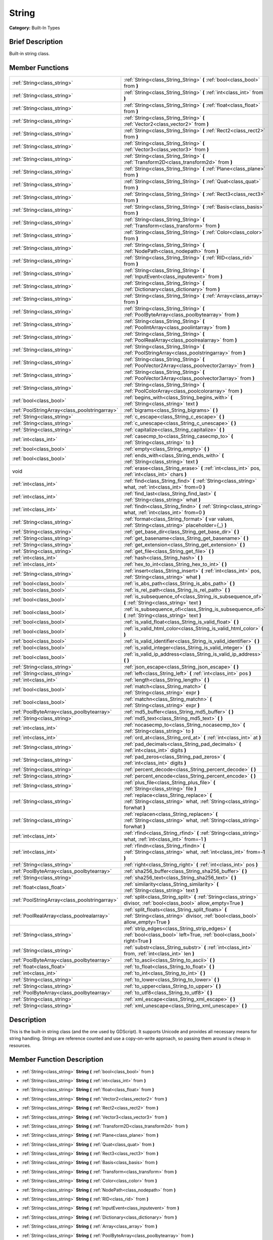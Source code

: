 .. Generated automatically by doc/tools/makerst.py in Godot's source tree.
.. DO NOT EDIT THIS FILE, but the doc/base/classes.xml source instead.

.. _class_String:

String
======

**Category:** Built-In Types

Brief Description
-----------------

Built-in string class.

Member Functions
----------------

+------------------------------------------------+--------------------------------------------------------------------------------------------------------------------------------------------+
| :ref:`String<class_string>`                    | :ref:`String<class_String_String>`  **(** :ref:`bool<class_bool>` from  **)**                                                              |
+------------------------------------------------+--------------------------------------------------------------------------------------------------------------------------------------------+
| :ref:`String<class_string>`                    | :ref:`String<class_String_String>`  **(** :ref:`int<class_int>` from  **)**                                                                |
+------------------------------------------------+--------------------------------------------------------------------------------------------------------------------------------------------+
| :ref:`String<class_string>`                    | :ref:`String<class_String_String>`  **(** :ref:`float<class_float>` from  **)**                                                            |
+------------------------------------------------+--------------------------------------------------------------------------------------------------------------------------------------------+
| :ref:`String<class_string>`                    | :ref:`String<class_String_String>`  **(** :ref:`Vector2<class_vector2>` from  **)**                                                        |
+------------------------------------------------+--------------------------------------------------------------------------------------------------------------------------------------------+
| :ref:`String<class_string>`                    | :ref:`String<class_String_String>`  **(** :ref:`Rect2<class_rect2>` from  **)**                                                            |
+------------------------------------------------+--------------------------------------------------------------------------------------------------------------------------------------------+
| :ref:`String<class_string>`                    | :ref:`String<class_String_String>`  **(** :ref:`Vector3<class_vector3>` from  **)**                                                        |
+------------------------------------------------+--------------------------------------------------------------------------------------------------------------------------------------------+
| :ref:`String<class_string>`                    | :ref:`String<class_String_String>`  **(** :ref:`Transform2D<class_transform2d>` from  **)**                                                |
+------------------------------------------------+--------------------------------------------------------------------------------------------------------------------------------------------+
| :ref:`String<class_string>`                    | :ref:`String<class_String_String>`  **(** :ref:`Plane<class_plane>` from  **)**                                                            |
+------------------------------------------------+--------------------------------------------------------------------------------------------------------------------------------------------+
| :ref:`String<class_string>`                    | :ref:`String<class_String_String>`  **(** :ref:`Quat<class_quat>` from  **)**                                                              |
+------------------------------------------------+--------------------------------------------------------------------------------------------------------------------------------------------+
| :ref:`String<class_string>`                    | :ref:`String<class_String_String>`  **(** :ref:`Rect3<class_rect3>` from  **)**                                                            |
+------------------------------------------------+--------------------------------------------------------------------------------------------------------------------------------------------+
| :ref:`String<class_string>`                    | :ref:`String<class_String_String>`  **(** :ref:`Basis<class_basis>` from  **)**                                                            |
+------------------------------------------------+--------------------------------------------------------------------------------------------------------------------------------------------+
| :ref:`String<class_string>`                    | :ref:`String<class_String_String>`  **(** :ref:`Transform<class_transform>` from  **)**                                                    |
+------------------------------------------------+--------------------------------------------------------------------------------------------------------------------------------------------+
| :ref:`String<class_string>`                    | :ref:`String<class_String_String>`  **(** :ref:`Color<class_color>` from  **)**                                                            |
+------------------------------------------------+--------------------------------------------------------------------------------------------------------------------------------------------+
| :ref:`String<class_string>`                    | :ref:`String<class_String_String>`  **(** :ref:`NodePath<class_nodepath>` from  **)**                                                      |
+------------------------------------------------+--------------------------------------------------------------------------------------------------------------------------------------------+
| :ref:`String<class_string>`                    | :ref:`String<class_String_String>`  **(** :ref:`RID<class_rid>` from  **)**                                                                |
+------------------------------------------------+--------------------------------------------------------------------------------------------------------------------------------------------+
| :ref:`String<class_string>`                    | :ref:`String<class_String_String>`  **(** :ref:`InputEvent<class_inputevent>` from  **)**                                                  |
+------------------------------------------------+--------------------------------------------------------------------------------------------------------------------------------------------+
| :ref:`String<class_string>`                    | :ref:`String<class_String_String>`  **(** :ref:`Dictionary<class_dictionary>` from  **)**                                                  |
+------------------------------------------------+--------------------------------------------------------------------------------------------------------------------------------------------+
| :ref:`String<class_string>`                    | :ref:`String<class_String_String>`  **(** :ref:`Array<class_array>` from  **)**                                                            |
+------------------------------------------------+--------------------------------------------------------------------------------------------------------------------------------------------+
| :ref:`String<class_string>`                    | :ref:`String<class_String_String>`  **(** :ref:`PoolByteArray<class_poolbytearray>` from  **)**                                            |
+------------------------------------------------+--------------------------------------------------------------------------------------------------------------------------------------------+
| :ref:`String<class_string>`                    | :ref:`String<class_String_String>`  **(** :ref:`PoolIntArray<class_poolintarray>` from  **)**                                              |
+------------------------------------------------+--------------------------------------------------------------------------------------------------------------------------------------------+
| :ref:`String<class_string>`                    | :ref:`String<class_String_String>`  **(** :ref:`PoolRealArray<class_poolrealarray>` from  **)**                                            |
+------------------------------------------------+--------------------------------------------------------------------------------------------------------------------------------------------+
| :ref:`String<class_string>`                    | :ref:`String<class_String_String>`  **(** :ref:`PoolStringArray<class_poolstringarray>` from  **)**                                        |
+------------------------------------------------+--------------------------------------------------------------------------------------------------------------------------------------------+
| :ref:`String<class_string>`                    | :ref:`String<class_String_String>`  **(** :ref:`PoolVector2Array<class_poolvector2array>` from  **)**                                      |
+------------------------------------------------+--------------------------------------------------------------------------------------------------------------------------------------------+
| :ref:`String<class_string>`                    | :ref:`String<class_String_String>`  **(** :ref:`PoolVector3Array<class_poolvector3array>` from  **)**                                      |
+------------------------------------------------+--------------------------------------------------------------------------------------------------------------------------------------------+
| :ref:`String<class_string>`                    | :ref:`String<class_String_String>`  **(** :ref:`PoolColorArray<class_poolcolorarray>` from  **)**                                          |
+------------------------------------------------+--------------------------------------------------------------------------------------------------------------------------------------------+
| :ref:`bool<class_bool>`                        | :ref:`begins_with<class_String_begins_with>`  **(** :ref:`String<class_string>` text  **)**                                                |
+------------------------------------------------+--------------------------------------------------------------------------------------------------------------------------------------------+
| :ref:`PoolStringArray<class_poolstringarray>`  | :ref:`bigrams<class_String_bigrams>`  **(** **)**                                                                                          |
+------------------------------------------------+--------------------------------------------------------------------------------------------------------------------------------------------+
| :ref:`String<class_string>`                    | :ref:`c_escape<class_String_c_escape>`  **(** **)**                                                                                        |
+------------------------------------------------+--------------------------------------------------------------------------------------------------------------------------------------------+
| :ref:`String<class_string>`                    | :ref:`c_unescape<class_String_c_unescape>`  **(** **)**                                                                                    |
+------------------------------------------------+--------------------------------------------------------------------------------------------------------------------------------------------+
| :ref:`String<class_string>`                    | :ref:`capitalize<class_String_capitalize>`  **(** **)**                                                                                    |
+------------------------------------------------+--------------------------------------------------------------------------------------------------------------------------------------------+
| :ref:`int<class_int>`                          | :ref:`casecmp_to<class_String_casecmp_to>`  **(** :ref:`String<class_string>` to  **)**                                                    |
+------------------------------------------------+--------------------------------------------------------------------------------------------------------------------------------------------+
| :ref:`bool<class_bool>`                        | :ref:`empty<class_String_empty>`  **(** **)**                                                                                              |
+------------------------------------------------+--------------------------------------------------------------------------------------------------------------------------------------------+
| :ref:`bool<class_bool>`                        | :ref:`ends_with<class_String_ends_with>`  **(** :ref:`String<class_string>` text  **)**                                                    |
+------------------------------------------------+--------------------------------------------------------------------------------------------------------------------------------------------+
| void                                           | :ref:`erase<class_String_erase>`  **(** :ref:`int<class_int>` pos, :ref:`int<class_int>` chars  **)**                                      |
+------------------------------------------------+--------------------------------------------------------------------------------------------------------------------------------------------+
| :ref:`int<class_int>`                          | :ref:`find<class_String_find>`  **(** :ref:`String<class_string>` what, :ref:`int<class_int>` from=0  **)**                                |
+------------------------------------------------+--------------------------------------------------------------------------------------------------------------------------------------------+
| :ref:`int<class_int>`                          | :ref:`find_last<class_String_find_last>`  **(** :ref:`String<class_string>` what  **)**                                                    |
+------------------------------------------------+--------------------------------------------------------------------------------------------------------------------------------------------+
| :ref:`int<class_int>`                          | :ref:`findn<class_String_findn>`  **(** :ref:`String<class_string>` what, :ref:`int<class_int>` from=0  **)**                              |
+------------------------------------------------+--------------------------------------------------------------------------------------------------------------------------------------------+
| :ref:`String<class_string>`                    | :ref:`format<class_String_format>`  **(** var values, :ref:`String<class_string>` placeholder={_}  **)**                                   |
+------------------------------------------------+--------------------------------------------------------------------------------------------------------------------------------------------+
| :ref:`String<class_string>`                    | :ref:`get_base_dir<class_String_get_base_dir>`  **(** **)**                                                                                |
+------------------------------------------------+--------------------------------------------------------------------------------------------------------------------------------------------+
| :ref:`String<class_string>`                    | :ref:`get_basename<class_String_get_basename>`  **(** **)**                                                                                |
+------------------------------------------------+--------------------------------------------------------------------------------------------------------------------------------------------+
| :ref:`String<class_string>`                    | :ref:`get_extension<class_String_get_extension>`  **(** **)**                                                                              |
+------------------------------------------------+--------------------------------------------------------------------------------------------------------------------------------------------+
| :ref:`String<class_string>`                    | :ref:`get_file<class_String_get_file>`  **(** **)**                                                                                        |
+------------------------------------------------+--------------------------------------------------------------------------------------------------------------------------------------------+
| :ref:`int<class_int>`                          | :ref:`hash<class_String_hash>`  **(** **)**                                                                                                |
+------------------------------------------------+--------------------------------------------------------------------------------------------------------------------------------------------+
| :ref:`int<class_int>`                          | :ref:`hex_to_int<class_String_hex_to_int>`  **(** **)**                                                                                    |
+------------------------------------------------+--------------------------------------------------------------------------------------------------------------------------------------------+
| :ref:`String<class_string>`                    | :ref:`insert<class_String_insert>`  **(** :ref:`int<class_int>` pos, :ref:`String<class_string>` what  **)**                               |
+------------------------------------------------+--------------------------------------------------------------------------------------------------------------------------------------------+
| :ref:`bool<class_bool>`                        | :ref:`is_abs_path<class_String_is_abs_path>`  **(** **)**                                                                                  |
+------------------------------------------------+--------------------------------------------------------------------------------------------------------------------------------------------+
| :ref:`bool<class_bool>`                        | :ref:`is_rel_path<class_String_is_rel_path>`  **(** **)**                                                                                  |
+------------------------------------------------+--------------------------------------------------------------------------------------------------------------------------------------------+
| :ref:`bool<class_bool>`                        | :ref:`is_subsequence_of<class_String_is_subsequence_of>`  **(** :ref:`String<class_string>` text  **)**                                    |
+------------------------------------------------+--------------------------------------------------------------------------------------------------------------------------------------------+
| :ref:`bool<class_bool>`                        | :ref:`is_subsequence_ofi<class_String_is_subsequence_ofi>`  **(** :ref:`String<class_string>` text  **)**                                  |
+------------------------------------------------+--------------------------------------------------------------------------------------------------------------------------------------------+
| :ref:`bool<class_bool>`                        | :ref:`is_valid_float<class_String_is_valid_float>`  **(** **)**                                                                            |
+------------------------------------------------+--------------------------------------------------------------------------------------------------------------------------------------------+
| :ref:`bool<class_bool>`                        | :ref:`is_valid_html_color<class_String_is_valid_html_color>`  **(** **)**                                                                  |
+------------------------------------------------+--------------------------------------------------------------------------------------------------------------------------------------------+
| :ref:`bool<class_bool>`                        | :ref:`is_valid_identifier<class_String_is_valid_identifier>`  **(** **)**                                                                  |
+------------------------------------------------+--------------------------------------------------------------------------------------------------------------------------------------------+
| :ref:`bool<class_bool>`                        | :ref:`is_valid_integer<class_String_is_valid_integer>`  **(** **)**                                                                        |
+------------------------------------------------+--------------------------------------------------------------------------------------------------------------------------------------------+
| :ref:`bool<class_bool>`                        | :ref:`is_valid_ip_address<class_String_is_valid_ip_address>`  **(** **)**                                                                  |
+------------------------------------------------+--------------------------------------------------------------------------------------------------------------------------------------------+
| :ref:`String<class_string>`                    | :ref:`json_escape<class_String_json_escape>`  **(** **)**                                                                                  |
+------------------------------------------------+--------------------------------------------------------------------------------------------------------------------------------------------+
| :ref:`String<class_string>`                    | :ref:`left<class_String_left>`  **(** :ref:`int<class_int>` pos  **)**                                                                     |
+------------------------------------------------+--------------------------------------------------------------------------------------------------------------------------------------------+
| :ref:`int<class_int>`                          | :ref:`length<class_String_length>`  **(** **)**                                                                                            |
+------------------------------------------------+--------------------------------------------------------------------------------------------------------------------------------------------+
| :ref:`bool<class_bool>`                        | :ref:`match<class_String_match>`  **(** :ref:`String<class_string>` expr  **)**                                                            |
+------------------------------------------------+--------------------------------------------------------------------------------------------------------------------------------------------+
| :ref:`bool<class_bool>`                        | :ref:`matchn<class_String_matchn>`  **(** :ref:`String<class_string>` expr  **)**                                                          |
+------------------------------------------------+--------------------------------------------------------------------------------------------------------------------------------------------+
| :ref:`PoolByteArray<class_poolbytearray>`      | :ref:`md5_buffer<class_String_md5_buffer>`  **(** **)**                                                                                    |
+------------------------------------------------+--------------------------------------------------------------------------------------------------------------------------------------------+
| :ref:`String<class_string>`                    | :ref:`md5_text<class_String_md5_text>`  **(** **)**                                                                                        |
+------------------------------------------------+--------------------------------------------------------------------------------------------------------------------------------------------+
| :ref:`int<class_int>`                          | :ref:`nocasecmp_to<class_String_nocasecmp_to>`  **(** :ref:`String<class_string>` to  **)**                                                |
+------------------------------------------------+--------------------------------------------------------------------------------------------------------------------------------------------+
| :ref:`int<class_int>`                          | :ref:`ord_at<class_String_ord_at>`  **(** :ref:`int<class_int>` at  **)**                                                                  |
+------------------------------------------------+--------------------------------------------------------------------------------------------------------------------------------------------+
| :ref:`String<class_string>`                    | :ref:`pad_decimals<class_String_pad_decimals>`  **(** :ref:`int<class_int>` digits  **)**                                                  |
+------------------------------------------------+--------------------------------------------------------------------------------------------------------------------------------------------+
| :ref:`String<class_string>`                    | :ref:`pad_zeros<class_String_pad_zeros>`  **(** :ref:`int<class_int>` digits  **)**                                                        |
+------------------------------------------------+--------------------------------------------------------------------------------------------------------------------------------------------+
| :ref:`String<class_string>`                    | :ref:`percent_decode<class_String_percent_decode>`  **(** **)**                                                                            |
+------------------------------------------------+--------------------------------------------------------------------------------------------------------------------------------------------+
| :ref:`String<class_string>`                    | :ref:`percent_encode<class_String_percent_encode>`  **(** **)**                                                                            |
+------------------------------------------------+--------------------------------------------------------------------------------------------------------------------------------------------+
| :ref:`String<class_string>`                    | :ref:`plus_file<class_String_plus_file>`  **(** :ref:`String<class_string>` file  **)**                                                    |
+------------------------------------------------+--------------------------------------------------------------------------------------------------------------------------------------------+
| :ref:`String<class_string>`                    | :ref:`replace<class_String_replace>`  **(** :ref:`String<class_string>` what, :ref:`String<class_string>` forwhat  **)**                   |
+------------------------------------------------+--------------------------------------------------------------------------------------------------------------------------------------------+
| :ref:`String<class_string>`                    | :ref:`replacen<class_String_replacen>`  **(** :ref:`String<class_string>` what, :ref:`String<class_string>` forwhat  **)**                 |
+------------------------------------------------+--------------------------------------------------------------------------------------------------------------------------------------------+
| :ref:`int<class_int>`                          | :ref:`rfind<class_String_rfind>`  **(** :ref:`String<class_string>` what, :ref:`int<class_int>` from=-1  **)**                             |
+------------------------------------------------+--------------------------------------------------------------------------------------------------------------------------------------------+
| :ref:`int<class_int>`                          | :ref:`rfindn<class_String_rfindn>`  **(** :ref:`String<class_string>` what, :ref:`int<class_int>` from=-1  **)**                           |
+------------------------------------------------+--------------------------------------------------------------------------------------------------------------------------------------------+
| :ref:`String<class_string>`                    | :ref:`right<class_String_right>`  **(** :ref:`int<class_int>` pos  **)**                                                                   |
+------------------------------------------------+--------------------------------------------------------------------------------------------------------------------------------------------+
| :ref:`PoolByteArray<class_poolbytearray>`      | :ref:`sha256_buffer<class_String_sha256_buffer>`  **(** **)**                                                                              |
+------------------------------------------------+--------------------------------------------------------------------------------------------------------------------------------------------+
| :ref:`String<class_string>`                    | :ref:`sha256_text<class_String_sha256_text>`  **(** **)**                                                                                  |
+------------------------------------------------+--------------------------------------------------------------------------------------------------------------------------------------------+
| :ref:`float<class_float>`                      | :ref:`similarity<class_String_similarity>`  **(** :ref:`String<class_string>` text  **)**                                                  |
+------------------------------------------------+--------------------------------------------------------------------------------------------------------------------------------------------+
| :ref:`PoolStringArray<class_poolstringarray>`  | :ref:`split<class_String_split>`  **(** :ref:`String<class_string>` divisor, :ref:`bool<class_bool>` allow_empty=True  **)**               |
+------------------------------------------------+--------------------------------------------------------------------------------------------------------------------------------------------+
| :ref:`PoolRealArray<class_poolrealarray>`      | :ref:`split_floats<class_String_split_floats>`  **(** :ref:`String<class_string>` divisor, :ref:`bool<class_bool>` allow_empty=True  **)** |
+------------------------------------------------+--------------------------------------------------------------------------------------------------------------------------------------------+
| :ref:`String<class_string>`                    | :ref:`strip_edges<class_String_strip_edges>`  **(** :ref:`bool<class_bool>` left=True, :ref:`bool<class_bool>` right=True  **)**           |
+------------------------------------------------+--------------------------------------------------------------------------------------------------------------------------------------------+
| :ref:`String<class_string>`                    | :ref:`substr<class_String_substr>`  **(** :ref:`int<class_int>` from, :ref:`int<class_int>` len  **)**                                     |
+------------------------------------------------+--------------------------------------------------------------------------------------------------------------------------------------------+
| :ref:`PoolByteArray<class_poolbytearray>`      | :ref:`to_ascii<class_String_to_ascii>`  **(** **)**                                                                                        |
+------------------------------------------------+--------------------------------------------------------------------------------------------------------------------------------------------+
| :ref:`float<class_float>`                      | :ref:`to_float<class_String_to_float>`  **(** **)**                                                                                        |
+------------------------------------------------+--------------------------------------------------------------------------------------------------------------------------------------------+
| :ref:`int<class_int>`                          | :ref:`to_int<class_String_to_int>`  **(** **)**                                                                                            |
+------------------------------------------------+--------------------------------------------------------------------------------------------------------------------------------------------+
| :ref:`String<class_string>`                    | :ref:`to_lower<class_String_to_lower>`  **(** **)**                                                                                        |
+------------------------------------------------+--------------------------------------------------------------------------------------------------------------------------------------------+
| :ref:`String<class_string>`                    | :ref:`to_upper<class_String_to_upper>`  **(** **)**                                                                                        |
+------------------------------------------------+--------------------------------------------------------------------------------------------------------------------------------------------+
| :ref:`PoolByteArray<class_poolbytearray>`      | :ref:`to_utf8<class_String_to_utf8>`  **(** **)**                                                                                          |
+------------------------------------------------+--------------------------------------------------------------------------------------------------------------------------------------------+
| :ref:`String<class_string>`                    | :ref:`xml_escape<class_String_xml_escape>`  **(** **)**                                                                                    |
+------------------------------------------------+--------------------------------------------------------------------------------------------------------------------------------------------+
| :ref:`String<class_string>`                    | :ref:`xml_unescape<class_String_xml_unescape>`  **(** **)**                                                                                |
+------------------------------------------------+--------------------------------------------------------------------------------------------------------------------------------------------+

Description
-----------

This is the built-in string class (and the one used by GDScript). It supports Unicode and provides all necessary means for string handling. Strings are reference counted and use a copy-on-write approach, so passing them around is cheap in resources.

Member Function Description
---------------------------

.. _class_String_String:

- :ref:`String<class_string>`  **String**  **(** :ref:`bool<class_bool>` from  **)**

.. _class_String_String:

- :ref:`String<class_string>`  **String**  **(** :ref:`int<class_int>` from  **)**

.. _class_String_String:

- :ref:`String<class_string>`  **String**  **(** :ref:`float<class_float>` from  **)**

.. _class_String_String:

- :ref:`String<class_string>`  **String**  **(** :ref:`Vector2<class_vector2>` from  **)**

.. _class_String_String:

- :ref:`String<class_string>`  **String**  **(** :ref:`Rect2<class_rect2>` from  **)**

.. _class_String_String:

- :ref:`String<class_string>`  **String**  **(** :ref:`Vector3<class_vector3>` from  **)**

.. _class_String_String:

- :ref:`String<class_string>`  **String**  **(** :ref:`Transform2D<class_transform2d>` from  **)**

.. _class_String_String:

- :ref:`String<class_string>`  **String**  **(** :ref:`Plane<class_plane>` from  **)**

.. _class_String_String:

- :ref:`String<class_string>`  **String**  **(** :ref:`Quat<class_quat>` from  **)**

.. _class_String_String:

- :ref:`String<class_string>`  **String**  **(** :ref:`Rect3<class_rect3>` from  **)**

.. _class_String_String:

- :ref:`String<class_string>`  **String**  **(** :ref:`Basis<class_basis>` from  **)**

.. _class_String_String:

- :ref:`String<class_string>`  **String**  **(** :ref:`Transform<class_transform>` from  **)**

.. _class_String_String:

- :ref:`String<class_string>`  **String**  **(** :ref:`Color<class_color>` from  **)**

.. _class_String_String:

- :ref:`String<class_string>`  **String**  **(** :ref:`NodePath<class_nodepath>` from  **)**

.. _class_String_String:

- :ref:`String<class_string>`  **String**  **(** :ref:`RID<class_rid>` from  **)**

.. _class_String_String:

- :ref:`String<class_string>`  **String**  **(** :ref:`InputEvent<class_inputevent>` from  **)**

.. _class_String_String:

- :ref:`String<class_string>`  **String**  **(** :ref:`Dictionary<class_dictionary>` from  **)**

.. _class_String_String:

- :ref:`String<class_string>`  **String**  **(** :ref:`Array<class_array>` from  **)**

.. _class_String_String:

- :ref:`String<class_string>`  **String**  **(** :ref:`PoolByteArray<class_poolbytearray>` from  **)**

.. _class_String_String:

- :ref:`String<class_string>`  **String**  **(** :ref:`PoolIntArray<class_poolintarray>` from  **)**

.. _class_String_String:

- :ref:`String<class_string>`  **String**  **(** :ref:`PoolRealArray<class_poolrealarray>` from  **)**

.. _class_String_String:

- :ref:`String<class_string>`  **String**  **(** :ref:`PoolStringArray<class_poolstringarray>` from  **)**

.. _class_String_String:

- :ref:`String<class_string>`  **String**  **(** :ref:`PoolVector2Array<class_poolvector2array>` from  **)**

.. _class_String_String:

- :ref:`String<class_string>`  **String**  **(** :ref:`PoolVector3Array<class_poolvector3array>` from  **)**

.. _class_String_String:

- :ref:`String<class_string>`  **String**  **(** :ref:`PoolColorArray<class_poolcolorarray>` from  **)**

.. _class_String_begins_with:

- :ref:`bool<class_bool>`  **begins_with**  **(** :ref:`String<class_string>` text  **)**

Return true if the strings begins with the given string.

.. _class_String_bigrams:

- :ref:`PoolStringArray<class_poolstringarray>`  **bigrams**  **(** **)**

Return the bigrams (pairs of consecutive letters) of this string.

.. _class_String_c_escape:

- :ref:`String<class_string>`  **c_escape**  **(** **)**

Return a copy of the string with special characters escaped using the C language standard.

.. _class_String_c_unescape:

- :ref:`String<class_string>`  **c_unescape**  **(** **)**

Return a copy of the string with escaped characters replaced by their meanings according to the C language standard.

.. _class_String_capitalize:

- :ref:`String<class_string>`  **capitalize**  **(** **)**

Change the case of some letters. Replace underscores with spaces, convert all letters to lowercase then capitalize first and every letter following the space character. For ``capitalize camelCase mixed_with_underscores`` it will return ``Capitalize Camelcase Mixed With Underscores``.

.. _class_String_casecmp_to:

- :ref:`int<class_int>`  **casecmp_to**  **(** :ref:`String<class_string>` to  **)**

Perform a case-sensitive comparison to another string, return -1 if less, 0 if equal and +1 if greater.

.. _class_String_empty:

- :ref:`bool<class_bool>`  **empty**  **(** **)**

Return true if the string is empty.

.. _class_String_ends_with:

- :ref:`bool<class_bool>`  **ends_with**  **(** :ref:`String<class_string>` text  **)**

Return true if the strings ends with the given string.

.. _class_String_erase:

- void  **erase**  **(** :ref:`int<class_int>` pos, :ref:`int<class_int>` chars  **)**

Erase ``chars`` characters from the string starting from ``pos``.

.. _class_String_find:

- :ref:`int<class_int>`  **find**  **(** :ref:`String<class_string>` what, :ref:`int<class_int>` from=0  **)**

Find the first occurrence of a substring, return the starting position of the substring or -1 if not found. Optionally, the initial search index can be passed.

.. _class_String_find_last:

- :ref:`int<class_int>`  **find_last**  **(** :ref:`String<class_string>` what  **)**

Find the last occurrence of a substring, return the starting position of the substring or -1 if not found. Optionally, the initial search index can be passed.

.. _class_String_findn:

- :ref:`int<class_int>`  **findn**  **(** :ref:`String<class_string>` what, :ref:`int<class_int>` from=0  **)**

Find the first occurrence of a substring but search as case-insensitive, return the starting position of the substring or -1 if not found. Optionally, the initial search index can be passed.

.. _class_String_format:

- :ref:`String<class_string>`  **format**  **(** var values, :ref:`String<class_string>` placeholder={_}  **)**

.. _class_String_get_base_dir:

- :ref:`String<class_string>`  **get_base_dir**  **(** **)**

If the string is a path to a file, return the base directory.

.. _class_String_get_basename:

- :ref:`String<class_string>`  **get_basename**  **(** **)**

If the string is a path to a file, return the path to the file without the extension.

.. _class_String_get_extension:

- :ref:`String<class_string>`  **get_extension**  **(** **)**

If the string is a path to a file, return the extension.

.. _class_String_get_file:

- :ref:`String<class_string>`  **get_file**  **(** **)**

If the string is a path to a file, return the file and ignore the base directory.

.. _class_String_hash:

- :ref:`int<class_int>`  **hash**  **(** **)**

Hash the string and return a 32 bits integer.

.. _class_String_hex_to_int:

- :ref:`int<class_int>`  **hex_to_int**  **(** **)**

Convert a string containing an hexadecimal number into an int.

.. _class_String_insert:

- :ref:`String<class_string>`  **insert**  **(** :ref:`int<class_int>` pos, :ref:`String<class_string>` what  **)**

Insert a substring at a given position.

.. _class_String_is_abs_path:

- :ref:`bool<class_bool>`  **is_abs_path**  **(** **)**

If the string is a path to a file or directory, return true if the path is absolute.

.. _class_String_is_rel_path:

- :ref:`bool<class_bool>`  **is_rel_path**  **(** **)**

If the string is a path to a file or directory, return true if the path is relative.

.. _class_String_is_subsequence_of:

- :ref:`bool<class_bool>`  **is_subsequence_of**  **(** :ref:`String<class_string>` text  **)**

Check whether this string is a subsequence of the given string.

.. _class_String_is_subsequence_ofi:

- :ref:`bool<class_bool>`  **is_subsequence_ofi**  **(** :ref:`String<class_string>` text  **)**

Check whether this string is a subsequence of the given string, without considering case.

.. _class_String_is_valid_float:

- :ref:`bool<class_bool>`  **is_valid_float**  **(** **)**

Check whether the string contains a valid float.

.. _class_String_is_valid_html_color:

- :ref:`bool<class_bool>`  **is_valid_html_color**  **(** **)**

Check whether the string contains a valid color in HTML notation.

.. _class_String_is_valid_identifier:

- :ref:`bool<class_bool>`  **is_valid_identifier**  **(** **)**

Check whether the string is a valid identifier. As is common in programming languages, a valid identifier may contain only letters, digits and underscores (\_) and the first character may not be a digit.

.. _class_String_is_valid_integer:

- :ref:`bool<class_bool>`  **is_valid_integer**  **(** **)**

Check whether the string contains a valid integer.

.. _class_String_is_valid_ip_address:

- :ref:`bool<class_bool>`  **is_valid_ip_address**  **(** **)**

Check whether the string contains a valid IP address.

.. _class_String_json_escape:

- :ref:`String<class_string>`  **json_escape**  **(** **)**

Return a copy of the string with special characters escaped using the JSON standard.

.. _class_String_left:

- :ref:`String<class_string>`  **left**  **(** :ref:`int<class_int>` pos  **)**

Return an amount of characters from the left of the string.

.. _class_String_length:

- :ref:`int<class_int>`  **length**  **(** **)**

Return the length of the string in characters.

.. _class_String_match:

- :ref:`bool<class_bool>`  **match**  **(** :ref:`String<class_string>` expr  **)**

Do a simple expression match, where '\*' matches zero or more arbitrary characters and '?' matches any single character except '.'.

.. _class_String_matchn:

- :ref:`bool<class_bool>`  **matchn**  **(** :ref:`String<class_string>` expr  **)**

Do a simple case insensitive expression match, using ? and \* wildcards (see :ref:`match<class_String_match>`).

.. _class_String_md5_buffer:

- :ref:`PoolByteArray<class_poolbytearray>`  **md5_buffer**  **(** **)**

Return the MD5 hash of the string as an array of bytes.

.. _class_String_md5_text:

- :ref:`String<class_string>`  **md5_text**  **(** **)**

Return the MD5 hash of the string as a string.

.. _class_String_nocasecmp_to:

- :ref:`int<class_int>`  **nocasecmp_to**  **(** :ref:`String<class_string>` to  **)**

Perform a case-insensitive comparison to another string, return -1 if less, 0 if equal and +1 if greater.

.. _class_String_ord_at:

- :ref:`int<class_int>`  **ord_at**  **(** :ref:`int<class_int>` at  **)**

Return the character code at position ``at``.

.. _class_String_pad_decimals:

- :ref:`String<class_string>`  **pad_decimals**  **(** :ref:`int<class_int>` digits  **)**

Format a number to have an exact number of ``digits`` after the decimal point.

.. _class_String_pad_zeros:

- :ref:`String<class_string>`  **pad_zeros**  **(** :ref:`int<class_int>` digits  **)**

Format a number to have an exact number of ``digits`` before the decimal point.

.. _class_String_percent_decode:

- :ref:`String<class_string>`  **percent_decode**  **(** **)**

Decode a percent-encoded string. See :ref:`percent_encode<class_String_percent_encode>`.

.. _class_String_percent_encode:

- :ref:`String<class_string>`  **percent_encode**  **(** **)**

Percent-encode a string. This is meant to encode parameters in a URL when sending a HTTP GET request and bodies of form-urlencoded POST request.

.. _class_String_plus_file:

- :ref:`String<class_string>`  **plus_file**  **(** :ref:`String<class_string>` file  **)**

If the string is a path, this concatenates ``file`` at the end of the string as a subpath. E.g. ``"this/is".plus_file("path") == "this/is/path"``.

.. _class_String_replace:

- :ref:`String<class_string>`  **replace**  **(** :ref:`String<class_string>` what, :ref:`String<class_string>` forwhat  **)**

Replace occurrences of a substring for different ones inside the string.

.. _class_String_replacen:

- :ref:`String<class_string>`  **replacen**  **(** :ref:`String<class_string>` what, :ref:`String<class_string>` forwhat  **)**

Replace occurrences of a substring for different ones inside the string, but search case-insensitive.

.. _class_String_rfind:

- :ref:`int<class_int>`  **rfind**  **(** :ref:`String<class_string>` what, :ref:`int<class_int>` from=-1  **)**

Perform a search for a substring, but start from the end of the string instead of the beginning.

.. _class_String_rfindn:

- :ref:`int<class_int>`  **rfindn**  **(** :ref:`String<class_string>` what, :ref:`int<class_int>` from=-1  **)**

Perform a search for a substring, but start from the end of the string instead of the beginning. Also search case-insensitive.

.. _class_String_right:

- :ref:`String<class_string>`  **right**  **(** :ref:`int<class_int>` pos  **)**

Return the right side of the string from a given position.

.. _class_String_sha256_buffer:

- :ref:`PoolByteArray<class_poolbytearray>`  **sha256_buffer**  **(** **)**

.. _class_String_sha256_text:

- :ref:`String<class_string>`  **sha256_text**  **(** **)**

Return the SHA-256 hash of the string as a string.

.. _class_String_similarity:

- :ref:`float<class_float>`  **similarity**  **(** :ref:`String<class_string>` text  **)**

Return the similarity index of the text compared to this string. 1 means totally similar and 0 means totally dissimilar.

.. _class_String_split:

- :ref:`PoolStringArray<class_poolstringarray>`  **split**  **(** :ref:`String<class_string>` divisor, :ref:`bool<class_bool>` allow_empty=True  **)**

Split the string by a divisor string, return an array of the substrings. Example "One,Two,Three" will return :ref:`"One","Two","Three"<class_"one","two","three">` if split by ",".

.. _class_String_split_floats:

- :ref:`PoolRealArray<class_poolrealarray>`  **split_floats**  **(** :ref:`String<class_string>` divisor, :ref:`bool<class_bool>` allow_empty=True  **)**

Split the string in floats by using a divisor string, return an array of the substrings. Example "1,2.5,3" will return :ref:`1,2.5,3<class_1,2.5,3>` if split by ",".

.. _class_String_strip_edges:

- :ref:`String<class_string>`  **strip_edges**  **(** :ref:`bool<class_bool>` left=True, :ref:`bool<class_bool>` right=True  **)**

Return a copy of the string stripped of any non-printable character at the beginning and the end. The optional arguments are used to toggle stripping on the left and right edges respectively.

.. _class_String_substr:

- :ref:`String<class_string>`  **substr**  **(** :ref:`int<class_int>` from, :ref:`int<class_int>` len  **)**

Return part of the string from the position ``from``, with length ``len``.

.. _class_String_to_ascii:

- :ref:`PoolByteArray<class_poolbytearray>`  **to_ascii**  **(** **)**

Convert the String (which is a character array) to PoolByteArray (which is an array of bytes). The conversion is speeded up in comparison to to_utf8() with the assumption that all the characters the String contains are only ASCII characters.

.. _class_String_to_float:

- :ref:`float<class_float>`  **to_float**  **(** **)**

Convert a string, containing a decimal number, into a ``float``.

.. _class_String_to_int:

- :ref:`int<class_int>`  **to_int**  **(** **)**

Convert a string, containing an integer number, into an ``int``.

.. _class_String_to_lower:

- :ref:`String<class_string>`  **to_lower**  **(** **)**

Return the string converted to lowercase.

.. _class_String_to_upper:

- :ref:`String<class_string>`  **to_upper**  **(** **)**

Return the string converted to uppercase.

.. _class_String_to_utf8:

- :ref:`PoolByteArray<class_poolbytearray>`  **to_utf8**  **(** **)**

Convert the String (which is an array of characters) to PoolByteArray (which is an array of bytes). The conversion is a bit slower than to_ascii(), but supports all UTF-8 characters. Therefore, you should prefer this function over to_ascii().

.. _class_String_xml_escape:

- :ref:`String<class_string>`  **xml_escape**  **(** **)**

Return a copy of the string with special characters escaped using the XML standard.

.. _class_String_xml_unescape:

- :ref:`String<class_string>`  **xml_unescape**  **(** **)**

Return a copy of the string with escaped characters replaced by their meanings according to the XML standard.


